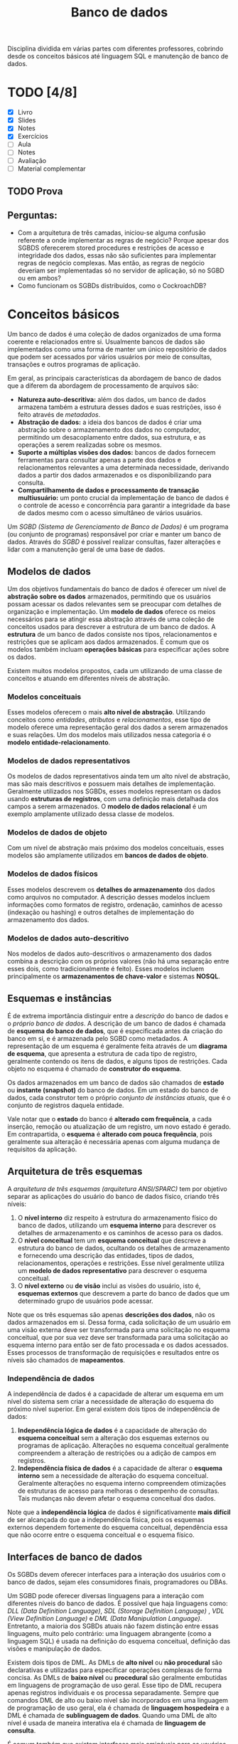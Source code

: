 #+title:Banco de dados

Disciplina dividida em várias partes com diferentes professores, cobrindo desde os conceitos básicos até linguagem SQL e manutenção de banco de dados.

* TODO [4/8]
DEADLINE: <2022-01-27 Thu>
- [X] Livro
- [X] Slides
- [X] Notes
- [X] Exercícios
- [ ] Aula
- [ ] Notes
- [ ] Avaliação
- [ ] Material complementar

** TODO Prova
SCHEDULED: <2022-01-28 Fri 16:00-18:00>

** Perguntas:
- Com a arquitetura de três camadas, iniciou-se alguma confusão referente a onde implementar as regras de negócio? Porque apesar dos SGBDS oferecerem stored procedures e restrições de acesso e integridade dos dados, essas não são suficientes para implementar regras de negócio complexas. Mas então, as regras de negócio deveriam ser implementadas só no servidor de aplicação, só no SGBD ou em ambos?
- Como funcionam os SGBDs distribuídos, como o CockroachDB?

* Conceitos básicos
Um banco de dados é uma coleção de dados organizados de uma forma coerente e relacionados entre si. Usualmente bancos de dados são implementados como uma forma de manter um único repositório de dados que podem ser acessados por vários usuários por meio de consultas, transações e outros programas de aplicação.

Em geral, as principais características da abordagem de banco de dados que a diferem da abordagem de processamento de arquivos são:

- *Natureza auto-descritiva:* além dos dados, um banco de dados armazena também a estrutura desses dados e suas restrições, isso é feito através de /metadados/.
- *Abstração de dados:* a ideia dos bancos de dados é criar uma abstração sobre o armazenamento dos dados no computador, permitindo um desacoplamento entre dados, sua estrutura, e as operações a serem realizadas sobre os mesmos.
- *Suporte a múltiplas visões dos dados:* bancos de dados fornecem ferramentas para consultar apenas a parte dos dados e relacionamentos relevantes a uma determinada necessidade, derivando dados a partir dos dados armazenados e os disponibilizando para consulta.
- *Compartilhamento de dados e processamento de transação multiusuário:* um ponto crucial da implementação de banco de dados é o controle de acesso e concorrência para garantir a integridade da base de dados mesmo com o acesso simultâneo de vários usuários.

Um /SGBD (Sistema de Gerenciamento de Banco de Dados)/ é um programa (ou conjunto de programas) responsável por criar e manter um banco de dados. Através do /SGBD/ é possível realizar consultas, fazer alterações e lidar com a manutenção geral de uma base de dados.

#+caption: Diagrama simplificado de um ambiente de sistema de banco de dados.
#+attr_org: :width 300
[[../Attachments/BD/bancodedados.png]]

** Modelos de dados
Um dos objetivos fundamentais do banco de dados é oferecer um nível de *abstração sobre os dados* armazenados, permitindo que os usuários possam acessar os dados relevantes sem se preocupar com detalhes de organização e implementação. Um *modelo de dados* oferece os meios necessários para se atingir essa abstração através de uma coleção de conceitos usados para descrever a estrutura de um banco de dados. A *estrutura* de um banco de dados consiste nos tipos, relacionamentos e restrições que se aplicam aos dados armazenados. É comum que os modelos também incluam *operações básicas* para especificar ações sobre os dados.

Existem muitos modelos propostos, cada um utilizando de uma classe de conceitos e atuando em diferentes níveis de abstração.

*** Modelos conceituais
Esses modelos oferecem o mais *alto nível de abstração*. Utilizando conceitos como /entidades/, /atributos/ e /relacionamentos/, esse tipo de modelo oferece uma representação geral dos dados a serem armazenados e suas relações. Um dos modelos mais utilizados nessa categoria é o *modelo entidade-relacionamento*.

*** Modelos de dados representativos
Os modelos de dados representativos ainda tem um alto nível de abstração, mas são mais descritivos e possuem mais detalhes de implementação. Geralmente utilizados nos SGBDs, esses modelos representam os dados usando *estruturas de registros*, com uma definição mais detalhada dos campos a serem armazenados. O *modelo de dados relacional* é um exemplo amplamente utilizado dessa classe de modelos.

*** Modelos de dados de objeto
Com um nível de abstração mais próximo dos modelos conceituais, esses modelos são amplamente utilizados em *bancos de dados de objeto*.

*** Modelos de dados físicos
Esses modelos descrevem os *detalhes do armazenamento* dos dados como arquivos no computador. A descrição desses modelos incluem informações como formatos de registro, ordenação, caminhos de acesso (indexação ou hashing) e outros detalhes de implementação do armazenamento dos dados.

*** Modelos de dados auto-descritivo
Nos modelos de dados auto-descritivos o armazenamento dos dados combina a descrição com os próprios valores (não há uma separação entre esses dois, como tradicionalmente é feito). Esses modelos incluem principalmente os *armazenamentos de chave-valor* e sistemas *NOSQL*.

** Esquemas e instâncias
É de extrema importância distinguir entre a /descrição/ do banco de dados e o /próprio banco de dados/. A descrição de um banco de dados é chamada de *esquema do banco de dados*, que é especificada antes da criação do banco em si, e é armazenada pelo SGBD como metadados. A representação de um esquema é geralmente feita através de um *diagrama de esquema*, que apresenta a estrutura de cada tipo de registro, geralmente contendo os itens de dados, e alguns tipos de restrições. Cada objeto no esquema é chamado de *construtor do esquema*.

#+caption: Um exemplo de diagrama de esquema.
#+attr_org: :width 400
[[../Attachments/BD/diagramadeesquema.png]]

Os dados armazenados em um banco de dados são chamados de *estado* ou *instante (snapshot)* do banco de dados. Em um estado do banco de dados, cada construtor tem o próprio /conjunto de instâncias atuais/, que é o conjunto de registros daquela entidade.

Vale notar que o *estado* do banco é *alterado com frequência*, a cada inserção, remoção ou atualização de um registro, um novo estado é gerado. Em contrapartida, o *esquema* é *alterado com pouca frequência*, pois geralmente sua alteração é necessária apenas com alguma mudança de requisitos da aplicação.

** Arquitetura de três esquemas
A /arquitetura de três esquemas (arquitetura ANSI/SPARC)/ tem por objetivo separar as aplicações do usuário do banco de dados físico, criando três níveis:

1. O *nível interno* diz respeito à estrutura do armazenamento físico do banco de dados, utilizando um *esquema interno* para descrever os detalhes de armazenamento e os caminhos de acesso para os dados.
2. O *nível conceitual* tem um *esquema conceitual* que descreve a estrutura do banco de dados, ocultando os detalhes de armazenamento e fornecendo uma descrição das entidades, tipos de dados, relacionamentos, operações e restrições. Esse nível geralmente utiliza um *modelo de dados representativo* para descrever o esquema conceitual.
3. O *nível externo* ou *de visão* inclui as visões do usuário, isto é, *esquemas externos* que descrevem a parte do banco de dados que um determinado grupo de usuários pode acessar.

#+caption: A arquitetura de três esquemas.
#+attr_org: :width 500
[[../Attachments/BD/arquiteturatresesquemas.png]]

Note que os três esquemas são apenas *descrições dos dados*, não os dados armazenados em si. Dessa forma, cada solicitação de um usuário em uma visão externa deve ser transformada para uma solicitação no esquema conceitual, que por sua vez deve ser transformada para uma solicitação ao esquema interno para então ser de fato processada e os dados acessados. Esses processos de transformação de requisições e resultados entre os níveis são chamados de *mapeamentos*.

*** Independência de dados
A independência de dados é a capacidade de alterar um esquema em um nível do sistema sem criar a necessidade de alteração do esquema do próximo nível superior. Em geral existem dois tipos de independência de dados:

1. *Independência lógica de dados* é a capacidade de alteração do *esquema conceitual* sem a alteração dos esquemas externos ou programas de aplicação. Alterações no esquema conceitual geralmente compreendem a alteração de restrições ou a adição de campos em registros.
2. *Independência física de dados* é a capacidade de alterar o *esquema interno* sem a necessidade de alteração do esquema conceitual. Geralmente alterações no esquema interno compreendem otimizações de estruturas de acesso para melhoras o desempenho de consultas. Tais mudanças não devem afetar o esquema conceitual dos dados.

Note que a *independência lógica* de dados é significativamente *mais difícil* de ser alcançada do que a independência física, pois os esquemas externos dependem fortemente do esquema conceitual, dependência essa que não ocorre entre o esquema conceitual e o esquema físico.

** Interfaces de banco de dados
Os SGBDs devem oferecer interfaces para a interação dos usuários com o banco de dados, sejam eles consumidores finais, programadores ou DBAs.

Um SGBD pode oferecer diversas linguagens para a interação com diferentes níveis do banco de dados. É possível que haja linguagens como: /DLL (Data Definition Language)/, /SDL (Storage Definition Language)/ , /VDL (View Definition Language)/ e /DML (Data Manipulation Language)/. Entretanto, a maioria dos SGBDs atuais não fazem distinção entre essas linguagens, muito pelo contrário: uma linguagem abrangente (como a linguagem SQL) é usada na definição do esquema conceitual, definição das visões e manipulação de dados.

Existem dois tipos de DML. As DMLs de *alto nível* ou *não procedural* são declarativas e utilizadas para especificar operações complexas de forma concisa. As DMLs de *baixo nível* ou *procedural* são geralmente embutidas em linguagens de programação de uso geral. Esse tipo de DML recupera apenas registros individuais e os processa separadamente. Sempre que comandos DML de alto ou baixo nível são incorporados em uma linguagem de programação de uso geral, ela é chamada de *linguagem hospedeira* e a DML é chamada de *sublinguagem de dados*. Quando uma DML de alto nível é usada de maneira interativa ela é chamada de *linguagem de consulta*.

É comum também que existam interfaces mais amigáveis para os usuários, geralmente através de programas externos ou até mesmo de interfaces do próprio SGBD. Essas interfaces geralmente são gráficas e apresentam menus e uma forma de visualização dos dados menos estruturada e adaptada para as necessidades do usuário.

** Ambiente do sistema de banco de dados
SGBDs são sistemas de software extremamente complexos, formados por diversos componentes. Os componentes que formam o SGBD e os diversos sistemas externos com os quais ele interage compõe o ambiente do SGBD.

#+caption: Módulos componentes de um SGBD.
#+attr_org: :width 500
[[../Attachments/BD/modulossgbd.png]]

Na figura é possível observar uma separação entre as diferentes interfaces de usuário e suas camadas intermediárias (otimizadores de consulta, pré compiladores etc) e a camada comum do banco de dados. O *processador de banco de dados* é responsável por *executar* de fato os comandos recebidos. O *gerenciador de dados* armazenados controla o acesso às informações armazenadas e geralmente é responsável pela *interação com os mecanismos de entrada e saída* do sistema operacional.

Além dos componentes principais, existem ainda diversos outros *componentes utilitários* que auxiliam no gerenciamento do banco de dados. Esses utilitários fornecem ferramentas para diversas tarefas comuns, como: backup, exportação de dados para outro SGBD, reorganização do armazenamento, otimização dos caminhos de acesso, monitoração de desempenho etc.

** Arquitetura cliente/servidor para SGBDs
As arquiteturas de SGBDs têm seguido as tendências de arquitetura de sistemas de computação em geral. As *primeiras arquiteturas eram centralizadas* e consistiam em um mainframe para oferecer os serviços principais do SGBD a vários terminais conectados. Entretanto, com a melhoria na capacidade de processamento de computadores pessoais, a arquitetura cliente/servidor começou a se popularizar, chegando até aos sistemas de gerenciamento de banco de dados.

A primeira mudança foi uma separação dos componentes do SGBD entre cliente e servidor. As *interfaces* com o usuário e os *programas* de aplicação foram movidos para o *lado do cliente*, enquanto as funcionalidades relacionadas ao processamento de consultas e transações permaneceram no lado do servidor. Nesse tipo de arquitetura o servidor muitas vezes é chamado de servidor de *consulta*, *transação* e até mesmo de *servidor SQL*. A comunicação entre cliente e servidor é dada através de um padrão de drivers chamado de *ODBC* (/Open Database Connectivity/), que oferece uma *API* para que os programas no cliente interajam com o SGBD. Arquiteturas de SGBD com essas características são chamadas de *arquiteturas de duas camadas*, pois os componentes do SGBD são distribuídos entre dois sistemas: cliente e servidor.

A popularização da /web/ criou novas necessidades nos sistemas computacionais dessa área, dando origem à *arquitetura de três camadas*, que acrescenta uma camada intermediária entre o cliente e o servidor de banco de dados. Essa *camada intermediária* é chamada de *servidor de aplicação* (ou servidor web). Esse servidor intermediário é responsável por lidar com as diversas regras de negócio envolvidas no sistema.

#+caption: Arquitetura cliente/servidor em três camadas
#+attr_org: :width 400
[[../Attachments/BD/arquiteturaclienteservidor.png]]

Dessa forma, os programas de cliente *não interagem diretamente* com o servidor de banco de dados, e sim com o servidor de aplicação, que por sua vez se torna um cliente do servidor de banco de dados. Isso tem algumas implicações interessantes, como a melhora da segurança no sentido de que agora o servidor intermediário pode fornecer uma camada de autenticação dos usuários e validar as solicitações processadas.
